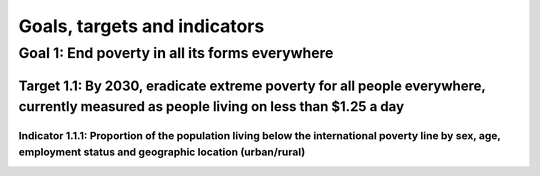 *****************************
Goals, targets and indicators
*****************************

Goal 1: End poverty in all its forms everywhere
===============================================

Target 1.1: By 2030, eradicate extreme poverty for all people everywhere, currently measured as people living on less than $1.25 a day
--------------------------------------------------------------------------------------------------------------------------------------

Indicator 1.1.1: Proportion of the population living below the international poverty line by sex, age, employment status and geographic location (urban/rural)
^^^^^^^^^^^^^^^^^^^^^^^^^^^^^^^^^^^^^^^^^^^^^^^^^^^^^^^^^^^^^^^^^^^^^^^^^^^^^^^^^^^^^^^^^^^^^^^^^^^^^^^^^^^^^^^^^^^^^^^^^^^^^^^^^^^^^^^^^^^^^^^^^^^^^^^^^^^^^
